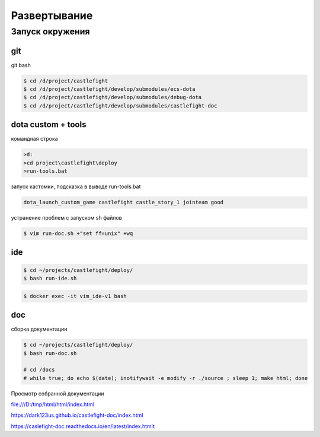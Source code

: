 Развертывание
=============

Запуск окружения
----------------

git
+++

git bash

.. code:: console

    $ cd /d/project/castlefight
    $ cd /d/project/castlefight/develop/submodules/ecs-dota
    $ cd /d/project/castlefight/develop/submodules/debug-dota
    $ cd /d/project/castlefight/develop/submodules/castlefight-doc

dota custom + tools
+++++++++++++++++++

командная строка

.. code:: console


   >d:
   >cd project\castlefight\deploy 
   >run-tools.bat

запуск кастомки, подсказка в выводе run-tools.bat

.. code:: console
    
    dota_launch_custom_game castlefight castle_story_1 jointeam good

устранение проблем с запуском sh файлов

.. code:: console

   $ vim run-doc.sh +"set ff=unix" +wq

ide
+++

.. code:: console

    $ cd ~/projects/castlefight/deploy/
    $ bash run-ide.sh



.. code:: console

    $ docker exec -it vim_ide-v1 bash

doc
+++

сборка документации

.. code:: console

    $ cd ~/projects/castlefight/deploy/
    $ bash run-doc.sh

    # cd /docs
    # while true; do echo $(date); inotifywait -e modify -r ./source ; sleep 1; make html; done

Просмотр собранной документации

file:///D:/tmp/html/html/index.html

https://dark123us.github.io/castlefight-doc/index.html

https://caslefight-doc.readthedocs.io/en/latest/index.htmlt




